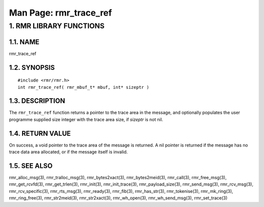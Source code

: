 .. This work is licensed under a Creative Commons Attribution 4.0 International License. 
.. SPDX-License-Identifier: CC-BY-4.0 
.. CAUTION: this document is generated from source in doc/src/rtd. 
.. To make changes edit the source and recompile the document. 
.. Do NOT make changes directly to .rst or .md files. 
 
============================================================================================ 
Man Page: rmr_trace_ref 
============================================================================================ 
 
 


1. RMR LIBRARY FUNCTIONS
========================



1.1. NAME
---------

rmr_trace_ref 


1.2. SYNOPSIS
-------------

 
:: 
 
 #include <rmr/rmr.h>
 int rmr_trace_ref( rmr_mbuf_t* mbuf, int* sizeptr )
 


1.3. DESCRIPTION
----------------

The ``rmr_trace_ref`` function returns a pointer to the trace 
area in the message, and optionally populates the user 
programme supplied size integer with the trace area size, if 
*sizeptr* is not nil. 


1.4. RETURN VALUE
-----------------

On success, a void pointer to the trace area of the message 
is returned. A nil pointer is returned if the message has no 
trace data area allocated, or if the message itself is 
invalid. 


1.5. SEE ALSO
-------------

rmr_alloc_msg(3), rmr_tralloc_msg(3), rmr_bytes2xact(3), 
rmr_bytes2meid(3), rmr_call(3), rmr_free_msg(3), 
rmr_get_rcvfd(3), rmr_get_trlen(3), rmr_init(3), 
rmr_init_trace(3), rmr_payload_size(3), rmr_send_msg(3), 
rmr_rcv_msg(3), rmr_rcv_specific(3), rmr_rts_msg(3), 
rmr_ready(3), rmr_fib(3), rmr_has_str(3), rmr_tokenise(3), 
rmr_mk_ring(3), rmr_ring_free(3), rmr_str2meid(3), 
rmr_str2xact(3), rmr_wh_open(3), rmr_wh_send_msg(3), 
rmr_set_trace(3) 
